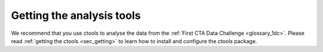 .. _1dc_getting_tools:

Getting the analysis tools
==========================

We recommend that you use ctools to analyse the data from the
:ref:`First CTA Data Challenge <glossary_1dc>`.
Please read :ref:`getting the ctools <sec_getting>` to learn how to
install and configure the ctools package.
